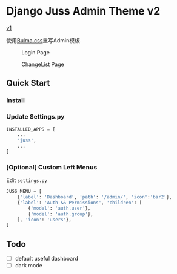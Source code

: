 * Django Juss Admin Theme v2

[[https://github.com/ChanMo/django-juss/][v1]]

使用[[https://bulma.io/documentation/][Bulma.css]]重写Admin模板

#+CAPTION: Login Page
[[./login.png]]

#+CAPTION: ChangeList Page
[[./changelist.png]]


** Quick Start

*** Install


*** Update Settings.py

#+BEGIN_SRC python
  INSTALLED_APPS = [
      ...
      'juss',
      ...
  ]
#+END_SRC

*** [Optional] Custom Left Menus

Edit ~settings.py~

#+BEGIN_SRC python
JUSS_MENU = [
    {'label': 'Dashboard', 'path': '/admin/', 'icon':'bar2'},
    {'label': 'Auth && Permissions', 'children': [
        {'model': 'auth.user'},
        {'model': 'auth.group'},
    ], 'icon': 'users'},
]
#+END_SRC


** Todo

- [ ] default useful dashboard
- [ ] dark mode
